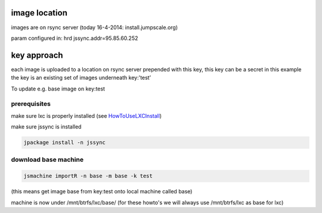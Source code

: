 

image location
--------------


images are on rsync server (today 16-4-2014: install.jumpscale.org)

param configured in: hrd
jssync.addr=95.85.60.252


key approach
------------


each image is uploaded to a location on rsync server prepended with this key,
this key can be a secret
in this example the key is an existing set of images underneath key:'test’

To update e.g. base image on key:test



prerequisites
=============


make sure lxc is properly installed (see `HowToUseLXCInstall <HowToUseLXCInstall>`_)

make sure jssync is installed




.. code-block:: python

  jpackage install -n jssync



download base machine
=====================




.. code-block:: python

  jsmachine importR -n base -m base -k test


(this means get image base from key:test onto local machine called  base)

machine is now under /mnt/btrfs/lxc/base/ (for these howto's we will always use /mnt/btrfs/lxc as base for lxc)

